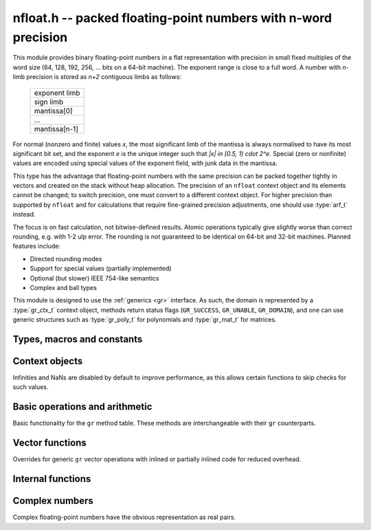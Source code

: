 .. _nfloat:

**nfloat.h** -- packed floating-point numbers with n-word precision
===============================================================================

This module provides binary floating-point numbers in a flat representation
with precision in small fixed multiples of the word size
(64, 128, 192, 256, ... bits on a 64-bit machine). The exponent range is
close to a full word.
A number with `n`-limb precision is stored as `n+2` contiguous
limbs as follows:

    +---------------+
    | exponent limb |
    +---------------+
    |   sign limb   |
    +---------------+
    |  mantissa[0]  |
    +---------------+
    |      ...      |
    +---------------+
    | mantissa[n-1] |
    +---------------+

For normal (nonzero and finite) values `x`,
the most significant limb of the mantissa is always normalised
to have its most significant bit set, and the exponent `e` is the
unique integer such that `|x| \in [0.5, 1) \cdot 2^e`.
Special (zero or nonfinite) values are encoded using special
values of the exponent field, with junk data in the mantissa.

This type has the advantage that floating-point numbers with the
same precision can be packed together tightly in vectors
and created on the stack without heap allocation.
The precision of an ``nfloat`` context object and its elements cannot
be changed; to switch precision, one must convert to a different
context object. For higher precision than supported by ``nfloat``
and for calculations that require fine-grained precision adjustments,
one should use :type:`arf_t` instead.

The focus is on fast calculation, not bitwise-defined results.
Atomic operations typically give slightly worse than correct rounding,
e.g. with 1-2 ulp error. The rounding is not guaranteed to be identical
on 64-bit and 32-bit machines.
Planned features include:

* Directed rounding modes
* Support for special values (partially implemented)
* Optional (but slower) IEEE 754-like semantics
* Complex and ball types

This module is designed to use the :ref:`generics <gr>` interface.
As such, the domain is represented by a :type:`gr_ctx_t` context object,
methods return status flags (``GR_SUCCESS``, ``GR_UNABLE``, ``GR_DOMAIN``),
and one can use generic structures such as :type:`gr_poly_t` for
polynomials and :type:`gr_mat_t` for matrices.

Types, macros and constants
-------------------------------------------------------------------------------

.. macro :: NFLOAT_MIN_LIMBS
            NFLOAT_MAX_LIMBS

    The number of limbs `n` permitted as precision. The current
    limits are are `1 \le n \le 66` on a 64-bit machine and
    `1 \le n \le 132` on a 32-bit machine, permitting precision
    up to 4224 bits. The upper limit exists so that elements and
    temporary buffers are safe to allocate on the stack and so that
    simple operations like swapping are not too expensive.

.. type:: nfloat_ptr
          nfloat_srcptr

    Pointer to an ``nfloat`` element or vector of elements of any
    precision. Since this is a void type, one must cast to the correct
    size before doing pointer arithmetic, e.g. via the ``GR_ENTRY``
    macro.

.. type:: nfloat64_struct
          nfloat128_struct
          nfloat192_struct
          nfloat256_struct
          nfloat384_struct
          nfloat512_struct
          nfloat1024_struct
          nfloat2048_struct
          nfloat4096_struct
          nfloat64_t
          nfloat128_t
          nfloat192_t
          nfloat256_t
          nfloat384_t
          nfloat512_t
          nfloat1024_t
          nfloat2048_t
          nfloat4096_t

    For convenience we define types of the correct structure size for
    some common levels of bit precision. An ``nfloatX_t`` is defined as
    a length-one array of ``nfloatX_struct``, permitting it to be
    passed by reference.

    Sample usage:

    .. code-block:: c

        gr_ctx_t ctx;
        nfloat256_t x, y;

        nfloat_ctx_init(ctx, 256, 0);   /* precision must match the type */
        gr_init(x, ctx);
        gr_init(y, ctx);

        gr_ctx_println(ctx);

        GR_MUST_SUCCEED(gr_set_ui(x, 5, ctx));
        GR_MUST_SUCCEED(gr_set_ui(y, 7, ctx));
        GR_MUST_SUCCEED(gr_div(x, x, y, ctx));
        GR_MUST_SUCCEED(gr_println(x, ctx));

        gr_clear(x, ctx);
        gr_clear(y, ctx);
        gr_ctx_clear(ctx);

.. macro:: NFLOAT_HEADER_LIMBS
           NFLOAT_EXP(x)
           NFLOAT_SGNBIT(x)
           NFLOAT_D(x)
           NFLOAT_DATA(x)

.. macro:: NFLOAT_MAX_ALLOC

.. macro:: NFLOAT_MIN_EXP
           NFLOAT_MAX_EXP

.. macro:: NFLOAT_EXP_ZERO
           NFLOAT_EXP_POS_INF
           NFLOAT_EXP_NEG_INF
           NFLOAT_EXP_NAN
           NFLOAT_IS_SPECIAL(x)
           NFLOAT_IS_ZERO(x)
           NFLOAT_IS_POS_INF(x)
           NFLOAT_IS_NEG_INF(x)
           NFLOAT_IS_INF(x)
           NFLOAT_IS_NAN(x)

Context objects
-------------------------------------------------------------------------------

.. function:: int nfloat_ctx_init(gr_ctx_t ctx, slong prec, int flags)

    Initializes *ctx* to represent a domain of floating-point numbers
    with bit precision *prec* rounded up to a full word
    (for example, ``prec = 53`` actually creates a domain with
    64-bit precision).

    Returns ``GR_UNABLE`` without initializating the context object
    if the given precision is too large to be supported, otherwise
    returns ``GR_SUCCESS``.

    Admissible flags are listed below.

.. macro:: NFLOAT_ALLOW_UNDERFLOW

    By default, operations that would underflow the exponent range
    output a garbage value and return ``GR_UNABLE``.
    Setting this flag allows such operations to
    output zero and return ``GR_SUCCESS`` instead.

.. macro:: NFLOAT_ALLOW_INF

    Allow creation of infinities.
    By default, operations that would overflow the exponent range
    output a garbage value and return ``GR_UNABLE`` or ``GR_DOMAIN``.
    Setting this flag allows such operations to
    output an infinity and return ``GR_SUCCESS`` instead.

.. macro:: NFLOAT_ALLOW_NAN

    Allow creation of NaNs.
    By default, operations that are meaningless
    output a garbage value and return ``GR_UNABLE`` or ``GR_DOMAIN``.
    Setting this flag allows such operations to
    output NaN and return ``GR_SUCCESS`` instead.

Infinities and NaNs are disabled by default to improve performance,
as this allows certain functions to skip checks for such values.

Basic operations and arithmetic
-------------------------------------------------------------------------------

Basic functionality for the ``gr`` method table.
These methods are interchangeable with their ``gr`` counterparts.

.. function:: int nfloat_ctx_write(gr_stream_t out, gr_ctx_t ctx)

.. function:: void nfloat_init(nfloat_ptr res, gr_ctx_t ctx)

    Initializes *res* to the zero element.

.. function:: void nfloat_clear(nfloat_ptr res, gr_ctx_t ctx)

    Since ``nfloat`` elements do no allocation, this is a no-op.

.. function:: void nfloat_swap(nfloat_ptr x, nfloat_ptr y, gr_ctx_t ctx)

.. function:: int nfloat_set(nfloat_ptr res, nfloat_srcptr x, gr_ctx_t ctx)

.. function:: truth_t nfloat_equal(nfloat_srcptr x, nfloat_srcptr y, gr_ctx_t ctx)

.. function:: int nfloat_ctx_set_real_prec(gr_ctx_t ctx, slong prec)

    Since ``nfloat`` contexts do not allow variable precision,
    this does nothing and returns ``GR_UNABLE``.

.. function:: int nfloat_ctx_get_real_prec(slong * res, gr_ctx_t ctx)

    Sets *res* to the precision in bits and returns ``GR_SUCCESS``.

.. function:: int nfloat_zero(nfloat_ptr res, gr_ctx_t ctx)
              int nfloat_one(nfloat_ptr res, gr_ctx_t ctx)
              int nfloat_neg_one(nfloat_ptr res, gr_ctx_t ctx)
              int nfloat_pos_inf(nfloat_ptr res, gr_ctx_t ctx)
              int nfloat_neg_inf(nfloat_ptr res, gr_ctx_t ctx)
              int nfloat_nan(nfloat_ptr res, gr_ctx_t ctx)

.. function:: truth_t nfloat_is_zero(nfloat_srcptr x, gr_ctx_t ctx)
              truth_t nfloat_is_one(nfloat_srcptr x, gr_ctx_t ctx)
              truth_t nfloat_is_neg_one(nfloat_srcptr x, gr_ctx_t ctx)

.. function:: int nfloat_set_ui(nfloat_ptr res, ulong x, gr_ctx_t ctx)
              int nfloat_set_si(nfloat_ptr res, slong x, gr_ctx_t ctx)
              int nfloat_set_fmpz(nfloat_ptr res, const fmpz_t x, gr_ctx_t ctx)

.. function:: int _nfloat_set_mpn_2exp(nfloat_ptr res, nn_srcptr x, slong xn, slong exp, int xsgnbit, gr_ctx_t ctx)
              int nfloat_set_mpn_2exp(nfloat_ptr res, nn_srcptr x, slong xn, slong exp, int xsgnbit, gr_ctx_t ctx)

.. function:: int nfloat_set_arf(nfloat_ptr res, const arf_t x, gr_ctx_t ctx)
              int nfloat_get_arf(arf_t res, nfloat_srcptr x, gr_ctx_t ctx)

.. function:: int nfloat_set_fmpq(nfloat_ptr res, const fmpq_t v, gr_ctx_t ctx)
              int nfloat_set_d(nfloat_ptr res, double x, gr_ctx_t ctx)
              int nfloat_set_str(nfloat_ptr res, const char * x, gr_ctx_t ctx)
              int nfloat_set_other(nfloat_ptr res, gr_srcptr x, gr_ctx_t x_ctx, gr_ctx_t ctx)

.. function:: int nfloat_write(gr_stream_t out, nfloat_srcptr x, gr_ctx_t ctx)
              int nfloat_randtest(nfloat_ptr res, flint_rand_t state, gr_ctx_t ctx)

.. function:: int nfloat_cmp(int * res, nfloat_srcptr x, nfloat_srcptr y, gr_ctx_t ctx)
              int nfloat_cmpabs(int * res, nfloat_srcptr x, nfloat_srcptr y, gr_ctx_t ctx)

.. function:: int nfloat_neg(nfloat_ptr res, nfloat_srcptr x, gr_ctx_t ctx)
              int nfloat_abs(nfloat_ptr res, nfloat_srcptr x, gr_ctx_t ctx)
              int nfloat_add(nfloat_ptr res, nfloat_srcptr x, nfloat_srcptr y, gr_ctx_t ctx)
              int nfloat_sub(nfloat_ptr res, nfloat_srcptr x, nfloat_srcptr y, gr_ctx_t ctx)
              int nfloat_mul(nfloat_ptr res, nfloat_srcptr x, nfloat_srcptr y, gr_ctx_t ctx)
              int nfloat_submul(nfloat_ptr res, nfloat_srcptr x, nfloat_srcptr y, gr_ctx_t ctx)
              int nfloat_addmul(nfloat_ptr res, nfloat_srcptr x, nfloat_srcptr y, gr_ctx_t ctx)
              int nfloat_sqr(nfloat_ptr res, nfloat_srcptr x, gr_ctx_t ctx)

.. function:: int nfloat_mul_2exp_si(nfloat_ptr res, nfloat_srcptr x, slong y, gr_ctx_t ctx)

.. function:: int nfloat_inv(nfloat_ptr res, nfloat_srcptr x, gr_ctx_t ctx)
              int nfloat_div(nfloat_ptr res, nfloat_srcptr x, nfloat_srcptr y, gr_ctx_t ctx)
              int nfloat_div_ui(nfloat_ptr res, nfloat_srcptr x, ulong y, gr_ctx_t ctx)
              int nfloat_div_si(nfloat_ptr res, nfloat_srcptr x, slong y, gr_ctx_t ctx)

.. function:: int nfloat_sqrt(nfloat_ptr res, nfloat_srcptr x, gr_ctx_t ctx)
              int nfloat_rsqrt(nfloat_ptr res, nfloat_srcptr x, gr_ctx_t ctx)

.. function:: int nfloat_sgn(nfloat_ptr res, nfloat_srcptr x, gr_ctx_t ctx)
              int nfloat_im(nfloat_ptr res, nfloat_srcptr x, gr_ctx_t ctx)

.. function:: int nfloat_floor(nfloat_ptr res, nfloat_srcptr x, gr_ctx_t ctx)
              int nfloat_ceil(nfloat_ptr res, nfloat_srcptr x, gr_ctx_t ctx)
              int nfloat_trunc(nfloat_ptr res, nfloat_srcptr x, gr_ctx_t ctx)
              int nfloat_nint(nfloat_ptr res, nfloat_srcptr x, gr_ctx_t ctx)

.. function:: int nfloat_pow(nfloat_ptr res, nfloat_srcptr x, nfloat_srcptr y, gr_ctx_t ctx)

.. function:: int nfloat_pi(nfloat_ptr res, gr_ctx_t ctx)
              int nfloat_exp(nfloat_ptr res, nfloat_srcptr x, gr_ctx_t ctx)
              int nfloat_expm1(nfloat_ptr res, nfloat_srcptr x, gr_ctx_t ctx)
              int nfloat_log(nfloat_ptr res, nfloat_srcptr x, gr_ctx_t ctx)
              int nfloat_log1p(nfloat_ptr res, nfloat_srcptr x, gr_ctx_t ctx)
              int nfloat_sin(nfloat_ptr res, nfloat_srcptr x, gr_ctx_t ctx)
              int nfloat_cos(nfloat_ptr res, nfloat_srcptr x, gr_ctx_t ctx)
              int nfloat_tan(nfloat_ptr res, nfloat_srcptr x, gr_ctx_t ctx)
              int nfloat_sinh(nfloat_ptr res, nfloat_srcptr x, gr_ctx_t ctx)
              int nfloat_cosh(nfloat_ptr res, nfloat_srcptr x, gr_ctx_t ctx)
              int nfloat_tanh(nfloat_ptr res, nfloat_srcptr x, gr_ctx_t ctx)
              int nfloat_atan(nfloat_ptr res, nfloat_srcptr x, gr_ctx_t ctx)
              int nfloat_gamma(nfloat_ptr res, nfloat_srcptr x, gr_ctx_t ctx)
              int nfloat_zeta(nfloat_ptr res, nfloat_srcptr x, gr_ctx_t ctx)

Vector functions
-------------------------------------------------------------------------------

Overrides for generic ``gr`` vector operations with inlined or partially inlined
code for reduced overhead.

.. function:: void _nfloat_vec_init(nfloat_ptr res, slong len, gr_ctx_t ctx)
              void _nfloat_vec_clear(nfloat_ptr res, slong len, gr_ctx_t ctx)
              int _nfloat_vec_set(nfloat_ptr res, nfloat_srcptr x, slong len, gr_ctx_t ctx)
              int _nfloat_vec_zero(nfloat_ptr res, slong len, gr_ctx_t ctx)

.. function:: int _nfloat_vec_add(nfloat_ptr res, nfloat_srcptr x, nfloat_srcptr y, slong len, gr_ctx_t ctx)
              int _nfloat_vec_sub(nfloat_ptr res, nfloat_srcptr x, nfloat_srcptr y, slong len, gr_ctx_t ctx)
              int _nfloat_vec_mul(nfloat_ptr res, nfloat_srcptr x, nfloat_srcptr y, slong len, gr_ctx_t ctx)
              int _nfloat_vec_mul_scalar(nfloat_ptr res, nfloat_srcptr x, slong len, nfloat_srcptr y, gr_ctx_t ctx)
              int _nfloat_vec_addmul_scalar(nfloat_ptr res, nfloat_srcptr x, slong len, nfloat_srcptr y, gr_ctx_t ctx)
              int _nfloat_vec_submul_scalar(nfloat_ptr res, nfloat_srcptr x, slong len, nfloat_srcptr y, gr_ctx_t ctx)

.. function:: int _nfloat_vec_dot(nfloat_ptr res, nfloat_srcptr initial, int subtract, nfloat_srcptr x, nfloat_srcptr y, slong len, gr_ctx_t ctx)
              int _nfloat_vec_dot_rev(nfloat_ptr res, nfloat_srcptr initial, int subtract, nfloat_srcptr x, nfloat_srcptr y, slong len, gr_ctx_t ctx)

Internal functions
-------------------------------------------------------------------------------

.. function:: int _nfloat_underflow(nfloat_ptr res, int sgnbit, gr_ctx_t ctx)
              int _nfloat_overflow(nfloat_ptr res, int sgnbit, gr_ctx_t ctx)

.. function:: int _nfloat_cmp(nfloat_srcptr x, nfloat_srcptr y, gr_ctx_t ctx)
              int _nfloat_cmpabs(nfloat_srcptr x, nfloat_srcptr y, gr_ctx_t ctx)
              int _nfloat_add_1(nfloat_ptr res, ulong x0, slong xexp, int xsgnbit, ulong y0, slong delta, gr_ctx_t ctx)
              int _nfloat_sub_1(nfloat_ptr res, ulong x0, slong xexp, int xsgnbit, ulong y0, slong delta, gr_ctx_t ctx)
              int _nfloat_add_2(nfloat_ptr res, nn_srcptr xd, slong xexp, int xsgnbit, nn_srcptr yd, slong delta, gr_ctx_t ctx)
              int _nfloat_sub_2(nfloat_ptr res, nn_srcptr xd, slong xexp, int xsgnbit, nn_srcptr yd, slong delta, gr_ctx_t ctx)
              int _nfloat_add_3(nfloat_ptr res, nn_srcptr x, slong xexp, int xsgnbit, nn_srcptr y, slong delta, gr_ctx_t ctx)
              int _nfloat_sub_3(nfloat_ptr res, nn_srcptr x, slong xexp, int xsgnbit, nn_srcptr y, slong delta, gr_ctx_t ctx)
              int _nfloat_add_4(nfloat_ptr res, nn_srcptr x, slong xexp, int xsgnbit, nn_srcptr y, slong delta, gr_ctx_t ctx)
              int _nfloat_sub_4(nfloat_ptr res, nn_srcptr x, slong xexp, int xsgnbit, nn_srcptr y, slong delta, gr_ctx_t ctx)
              int _nfloat_add_n(nfloat_ptr res, nn_srcptr xd, slong xexp, int xsgnbit, nn_srcptr yd, slong delta, slong nlimbs, gr_ctx_t ctx)
              int _nfloat_sub_n(nfloat_ptr res, nn_srcptr xd, slong xexp, int xsgnbit, nn_srcptr yd, slong delta, slong nlimbs, gr_ctx_t ctx)

Complex numbers
-------------------------------------------------------------------------------

Complex floating-point numbers have the obvious representation as
real pairs.

.. type:: nfloat_complex_ptr
          nfloat_complex_srcptr

.. function:: int nfloat_complex_ctx_init(gr_ctx_t ctx, slong prec, int flags)

.. macro:: NFLOAT_COMPLEX_CTX_DATA_NLIMBS(ctx)
           NFLOAT_COMPLEX_RE(ptr, ctx)
           NFLOAT_COMPLEX_IM(ptr, ctx)
           NFLOAT_COMPLEX_IS_SPECIAL(x, ctx)
           NFLOAT_COMPLEX_IS_ZERO(x, ctx)

.. function:: void nfloat_complex_init(nfloat_complex_ptr res, gr_ctx_t ctx)
              void nfloat_complex_clear(nfloat_complex_ptr res, gr_ctx_t ctx)
              int nfloat_complex_zero(nfloat_complex_ptr res, gr_ctx_t ctx)
              int nfloat_complex_get_acf(acf_t res, nfloat_complex_srcptr x, gr_ctx_t ctx)
              int nfloat_complex_set_acf(nfloat_complex_ptr res, const acf_t x, gr_ctx_t ctx)
              int nfloat_complex_get_acb(acb_t res, nfloat_complex_srcptr x, gr_ctx_t ctx)
              int nfloat_complex_set_acb(nfloat_complex_ptr res, const acb_t x, gr_ctx_t ctx)
              int nfloat_complex_write(gr_stream_t out, nfloat_complex_srcptr x, gr_ctx_t ctx)
              int nfloat_complex_randtest(nfloat_complex_ptr res, flint_rand_t state, gr_ctx_t ctx)
              void nfloat_complex_swap(nfloat_complex_ptr x, nfloat_complex_ptr y, gr_ctx_t ctx)
              int nfloat_complex_set(nfloat_complex_ptr res, nfloat_complex_ptr x, gr_ctx_t ctx)
              int nfloat_complex_one(nfloat_complex_ptr res, gr_ctx_t ctx)
              int nfloat_complex_neg_one(nfloat_complex_ptr res, gr_ctx_t ctx)
              truth_t nfloat_complex_is_zero(nfloat_complex_srcptr x, gr_ctx_t ctx)
              truth_t nfloat_complex_is_one(nfloat_complex_srcptr x, gr_ctx_t ctx)
              truth_t nfloat_complex_is_neg_one(nfloat_complex_srcptr x, gr_ctx_t ctx)
              int nfloat_complex_i(nfloat_complex_ptr res, gr_ctx_t ctx)
              int nfloat_complex_pi(nfloat_complex_ptr res, gr_ctx_t ctx)
              int nfloat_complex_conj(nfloat_complex_ptr res, nfloat_complex_srcptr x, gr_ctx_t ctx)
              int nfloat_complex_re(nfloat_complex_ptr res, nfloat_complex_srcptr x, gr_ctx_t ctx)
              int nfloat_complex_im(nfloat_complex_ptr res, nfloat_complex_srcptr x, gr_ctx_t ctx)
              truth_t nfloat_complex_equal(nfloat_complex_srcptr x, nfloat_complex_srcptr y, gr_ctx_t ctx)
              int nfloat_complex_set_si(nfloat_complex_ptr res, slong x, gr_ctx_t ctx)
              int nfloat_complex_set_ui(nfloat_complex_ptr res, ulong x, gr_ctx_t ctx)
              int nfloat_complex_set_fmpz(nfloat_complex_ptr res, const fmpz_t x, gr_ctx_t ctx)
              int nfloat_complex_set_fmpq(nfloat_complex_ptr res, const fmpq_t x, gr_ctx_t ctx)
              int nfloat_complex_set_d(nfloat_complex_ptr res, double x, gr_ctx_t ctx)
              int nfloat_complex_set_other(nfloat_complex_ptr res, gr_srcptr x, gr_ctx_t x_ctx, gr_ctx_t ctx)
              int nfloat_complex_neg(nfloat_complex_ptr res, nfloat_complex_srcptr x, gr_ctx_t ctx)
              int nfloat_complex_add(nfloat_complex_ptr res, nfloat_complex_srcptr x, nfloat_complex_srcptr y, gr_ctx_t ctx)
              int nfloat_complex_sub(nfloat_complex_ptr res, nfloat_complex_srcptr x, nfloat_complex_srcptr y, gr_ctx_t ctx)
              int _nfloat_complex_sqr_naive(nfloat_ptr res1, nfloat_ptr res2, nfloat_srcptr a, nfloat_srcptr b, gr_ctx_t ctx)
              int _nfloat_complex_sqr_standard(nfloat_ptr res1, nfloat_ptr res2, nfloat_srcptr a, nfloat_srcptr b, gr_ctx_t ctx)
              int _nfloat_complex_sqr_karatsuba(nfloat_ptr res1, nfloat_ptr res2, nfloat_srcptr a, nfloat_srcptr b, gr_ctx_t ctx)
              int _nfloat_complex_sqr(nfloat_ptr res1, nfloat_ptr res2, nfloat_srcptr a, nfloat_srcptr b, gr_ctx_t ctx)
              int nfloat_complex_sqr(nfloat_complex_ptr res, nfloat_complex_srcptr x, gr_ctx_t ctx)
              int _nfloat_complex_mul_naive(nfloat_ptr res1, nfloat_ptr res2, nfloat_srcptr a, nfloat_srcptr b, nfloat_srcptr c, nfloat_srcptr d, gr_ctx_t ctx)
              int _nfloat_complex_mul_standard(nfloat_ptr res1, nfloat_ptr res2, nfloat_srcptr a, nfloat_srcptr b, nfloat_srcptr c, nfloat_srcptr d, gr_ctx_t ctx)
              int _nfloat_complex_mul_karatsuba(nfloat_ptr res1, nfloat_ptr res2, nfloat_srcptr a, nfloat_srcptr b, nfloat_srcptr c, nfloat_srcptr d, gr_ctx_t ctx)
              int nfloat_complex_mul(nfloat_complex_ptr res, nfloat_complex_srcptr x, nfloat_complex_srcptr y, gr_ctx_t ctx)
              int nfloat_complex_inv(nfloat_complex_ptr res, nfloat_complex_srcptr x, gr_ctx_t ctx)
              int nfloat_complex_div(nfloat_complex_ptr res, nfloat_complex_srcptr x, nfloat_complex_srcptr y, gr_ctx_t ctx)
              int nfloat_complex_mul_2exp_si(nfloat_complex_ptr res, nfloat_complex_srcptr x, slong y, gr_ctx_t ctx)
              int nfloat_complex_cmp(int * res, nfloat_complex_srcptr x, nfloat_complex_srcptr y, gr_ctx_t ctx)
              int nfloat_complex_cmpabs(int * res, nfloat_complex_srcptr x, nfloat_complex_srcptr y, gr_ctx_t ctx)
              int nfloat_complex_abs(nfloat_ptr res, nfloat_complex_srcptr x, gr_ctx_t ctx)
              void _nfloat_complex_vec_init(nfloat_complex_ptr res, slong len, gr_ctx_t ctx)
              void _nfloat_complex_vec_clear(nfloat_complex_ptr res, slong len, gr_ctx_t ctx)
              int _nfloat_complex_vec_zero(nfloat_complex_ptr res, slong len, gr_ctx_t ctx)
              int _nfloat_complex_vec_set(nfloat_complex_ptr res, nfloat_complex_srcptr x, slong len, gr_ctx_t ctx)
              int _nfloat_complex_vec_add(nfloat_complex_ptr res, nfloat_complex_srcptr x, nfloat_complex_srcptr y, slong len, gr_ctx_t ctx)
              int _nfloat_complex_vec_sub(nfloat_complex_ptr res, nfloat_complex_srcptr x, nfloat_complex_srcptr y, slong len, gr_ctx_t ctx)

